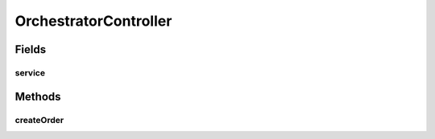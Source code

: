 .. java:import:: org.slf4j Logger

.. java:import:: org.slf4j LoggerFactory

.. java:import:: org.springframework.beans.factory.annotation Autowired

.. java:import:: org.springframework.http HttpStatus

.. java:import:: org.springframework.web.bind.annotation PostMapping

.. java:import:: org.springframework.web.bind.annotation RequestBody

.. java:import:: org.springframework.web.bind.annotation ResponseStatus

.. java:import:: org.springframework.web.bind.annotation RestController

.. java:import:: de.unistuttgart.t2.common.saga SagaData

.. java:import:: de.unistuttgart.t2.common.saga SagaRequest

OrchestratorController
======================

.. java:package:: de.unistuttgart.t2.orchestrator
   :noindex:

.. java:type:: @RestController public class OrchestratorController

   Defines the http enpoints of the orchestrator service.

   :author: maumau

Fields
------
service
^^^^^^^

.. java:field:: @Autowired  OrchestratorService service
   :outertype: OrchestratorController

Methods
-------
createOrder
^^^^^^^^^^^

.. java:method:: @ResponseStatus @PostMapping public String createOrder(SagaRequest request)
   :outertype: OrchestratorController

   Starts a saga.

   Replies as soon as the saga is created.

   :param request: request to start a saga
   :return: id of saga instance

